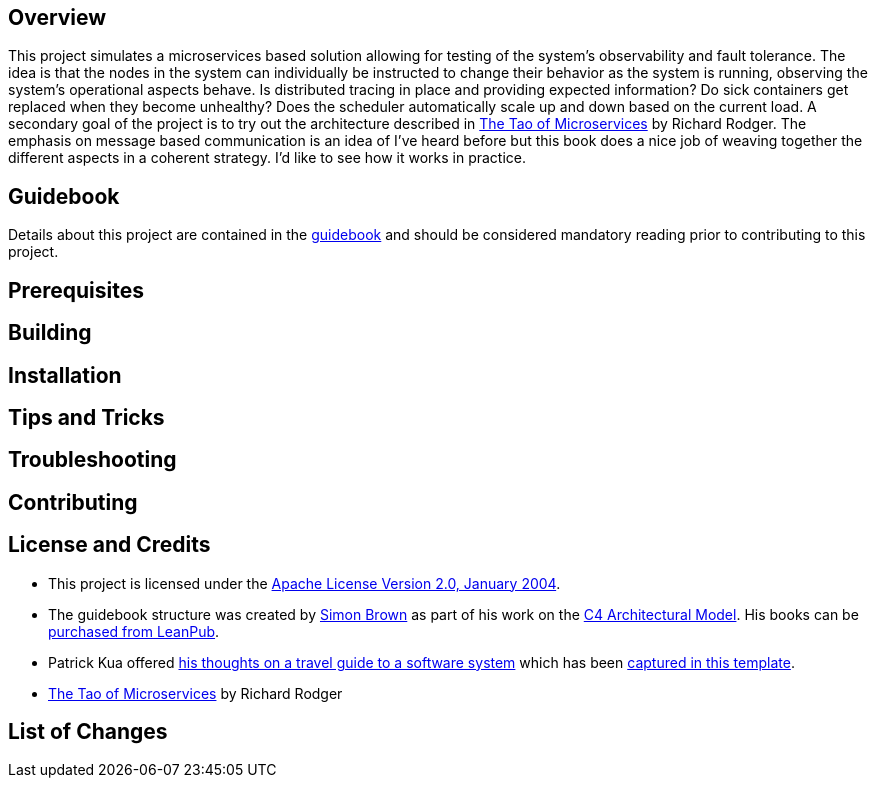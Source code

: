 == Overview
This project simulates a microservices based solution allowing for testing of the system's observability and fault tolerance.  The idea is that the nodes in the system can individually be instructed to change their behavior as the system is running, observing the system's operational aspects behave.  Is distributed tracing in place and providing expected information?  Do sick containers get replaced when they become unhealthy?  Does the scheduler automatically scale up and down based on the current load.  A secondary goal of the project is to try out the architecture described in https://www.safaribooksonline.com/library/view/the-tao-of/9781617293146/[ The Tao of Microservices] by Richard Rodger.  The emphasis on message based communication is an idea of I've heard before but this book does a nice job of weaving together the different aspects in a coherent strategy.  I'd like to see how it works in practice.

== Guidebook
Details about this project are contained in the link:guidebook/guidebook.adoc[guidebook] and should be considered mandatory reading prior to contributing to this project.

== Prerequisites

== Building

== Installation

== Tips and Tricks

== Troubleshooting

== Contributing

== License and Credits
* This project is licensed under the http://www.apache.org/licenses/[Apache License Version 2.0, January 2004].
* The guidebook structure was created by http://simonbrown.je/[Simon Brown] as part of his work on the https://c4model.com/[C4 Architectural Model].  His books can be https://leanpub.com/b/software-architecture[purchased from LeanPub].
* Patrick Kua offered https://www.safaribooksonline.com/library/view/oreilly-software-architecture/9781491985274/video315451.html[his thoughts on a travel guide to a software system] which has been link:travel-guide/travel-guide.adoc[captured in this template].
* https://www.safaribooksonline.com/library/view/the-tao-of/9781617293146/[ The Tao of Microservices] by Richard Rodger

== List of Changes
